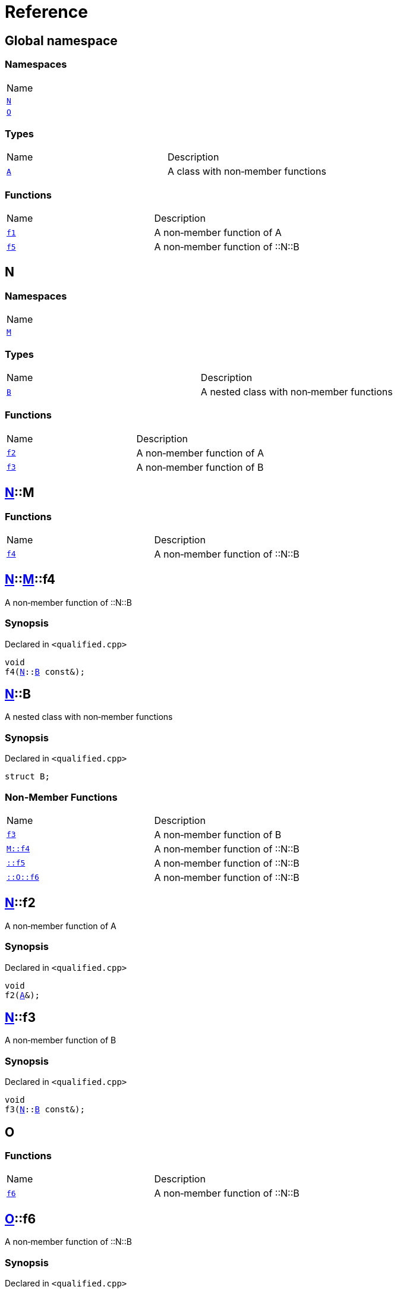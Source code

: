 = Reference
:mrdocs:

[#index]
== Global namespace

=== Namespaces

[cols=1]
|===
| Name
| <<N,`N`>> 
| <<O,`O`>> 
|===

=== Types

[cols=2]
|===
| Name
| Description
| <<A,`A`>> 
| A class with non&hyphen;member functions
|===

=== Functions

[cols=2]
|===
| Name
| Description
| <<f1,`f1`>> 
| A non&hyphen;member function of A
| <<f5,`f5`>> 
| A non&hyphen;member function of &colon;&colon;N&colon;&colon;B
|===

[#N]
== N

=== Namespaces

[cols=1]
|===
| Name
| <<N-M,`M`>> 
|===

=== Types

[cols=2]
|===
| Name
| Description
| <<N-B,`B`>> 
| A nested class with non&hyphen;member functions
|===

=== Functions

[cols=2]
|===
| Name
| Description
| <<N-f2,`f2`>> 
| A non&hyphen;member function of A
| <<N-f3,`f3`>> 
| A non&hyphen;member function of B
|===

[#N-M]
== <<N,N>>::M

=== Functions

[cols=2]
|===
| Name
| Description
| <<N-M-f4,`f4`>> 
| A non&hyphen;member function of &colon;&colon;N&colon;&colon;B
|===

[#N-M-f4]
== <<N,N>>::<<N-M,M>>::f4

A non&hyphen;member function of &colon;&colon;N&colon;&colon;B

=== Synopsis

Declared in `&lt;qualified&period;cpp&gt;`

[source,cpp,subs="verbatim,replacements,macros,-callouts"]
----
void
f4(<<N,N>>::<<N-B,B>> const&);
----

[#N-B]
== <<N,N>>::B

A nested class with non&hyphen;member functions

=== Synopsis

Declared in `&lt;qualified&period;cpp&gt;`

[source,cpp,subs="verbatim,replacements,macros,-callouts"]
----
struct B;
----

=== Non-Member Functions

[cols=2]
|===
| Name
| Description
| <<N-f3,`f3`>>
| A non&hyphen;member function of B
| <<N-M-f4,`M&colon;&colon;f4`>>
| A non&hyphen;member function of &colon;&colon;N&colon;&colon;B
| <<f5,`&colon;&colon;f5`>>
| A non&hyphen;member function of &colon;&colon;N&colon;&colon;B
| <<O-f6,`&colon;&colon;O&colon;&colon;f6`>>
| A non&hyphen;member function of &colon;&colon;N&colon;&colon;B
|===

[#N-f2]
== <<N,N>>::f2

A non&hyphen;member function of A

=== Synopsis

Declared in `&lt;qualified&period;cpp&gt;`

[source,cpp,subs="verbatim,replacements,macros,-callouts"]
----
void
f2(<<A,A>>&);
----

[#N-f3]
== <<N,N>>::f3

A non&hyphen;member function of B

=== Synopsis

Declared in `&lt;qualified&period;cpp&gt;`

[source,cpp,subs="verbatim,replacements,macros,-callouts"]
----
void
f3(<<N,N>>::<<N-B,B>> const&);
----

[#O]
== O

=== Functions

[cols=2]
|===
| Name
| Description
| <<O-f6,`f6`>> 
| A non&hyphen;member function of &colon;&colon;N&colon;&colon;B
|===

[#O-f6]
== <<O,O>>::f6

A non&hyphen;member function of &colon;&colon;N&colon;&colon;B

=== Synopsis

Declared in `&lt;qualified&period;cpp&gt;`

[source,cpp,subs="verbatim,replacements,macros,-callouts"]
----
void
f6(<<N,N>>::<<N-B,B>> const&);
----

[#A]
== A

A class with non&hyphen;member functions

=== Synopsis

Declared in `&lt;qualified&period;cpp&gt;`

[source,cpp,subs="verbatim,replacements,macros,-callouts"]
----
struct A;
----

=== Non-Member Functions

[cols=2]
|===
| Name
| Description
| <<f1,`f1`>>
| A non&hyphen;member function of A
| <<N-f2,`N&colon;&colon;f2`>>
| A non&hyphen;member function of A
|===

[#f1]
== f1

A non&hyphen;member function of A

=== Synopsis

Declared in `&lt;qualified&period;cpp&gt;`

[source,cpp,subs="verbatim,replacements,macros,-callouts"]
----
void
f1(<<A,A>> const&);
----

[#f5]
== f5

A non&hyphen;member function of &colon;&colon;N&colon;&colon;B

=== Synopsis

Declared in `&lt;qualified&period;cpp&gt;`

[source,cpp,subs="verbatim,replacements,macros,-callouts"]
----
void
f5(<<N,N>>::<<N-B,B>> const&);
----


[.small]#Created with https://www.mrdocs.com[MrDocs]#
